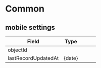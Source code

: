 * Common

** mobile settings

|---------------------+---------------------+---+---+---|
| Field               | Type                |   |   |   |
|---------------------+---------------------+---+---+---|
| objectId            |                     |   |   |   |
|---------------------+---------------------+---+---+---|
| lastRecordUpdatedAt | {date}              |   |   |   |
|---------------------+---------------------+---+---+---|


